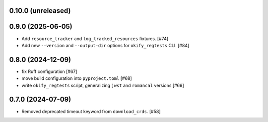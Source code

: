 0.10.0 (unreleased)
===================

0.9.0 (2025-06-05)
==================

- Add ``resource_tracker`` and ``log_tracked_resources`` fixtures. [#74]
- Add new ``--version`` and ``--output-dir`` options for
  ``okify_regtests`` CLI. [#84]

0.8.0 (2024-12-09)
==================

- fix Ruff configuration [#67]
- move build configuration into ``pyproject.toml`` [#68]
- write ``okify_regtests`` script, generalizing ``jwst`` and ``romancal`` versions [#69]

0.7.0 (2024-07-09)
==================

- Removed deprecated timeout keyword from ``download_crds``. [#58]
